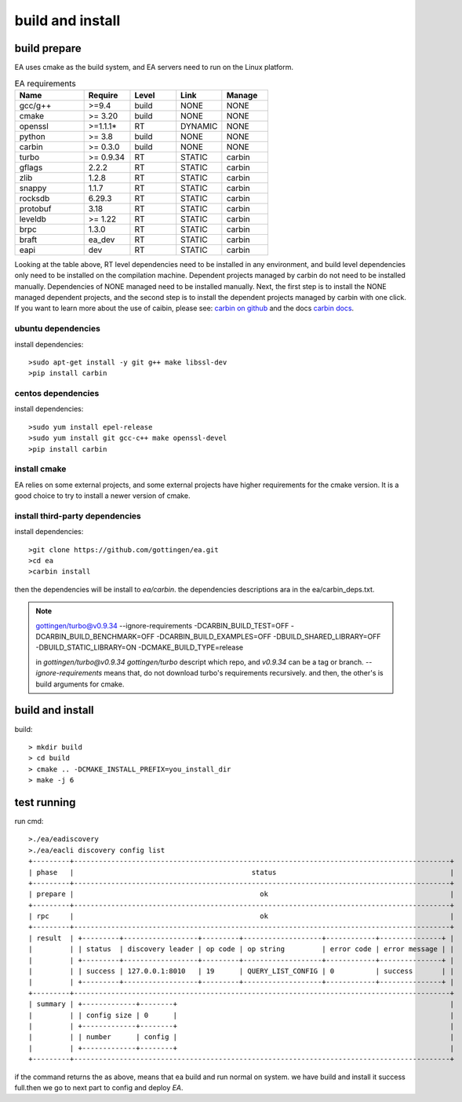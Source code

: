 .. Copyright 2023 The Elastic AI Search Authors.

.. _build_and_install_section:

=================================================
build and install
=================================================

build prepare
====================

EA uses cmake as the build system, and EA servers need to run on the Linux platform.


..   list-table:: EA requirements
    :widths: 15 10 10 10 10
    :header-rows: 1

    * - Name
      - Require
      - Level
      - Link
      - Manage
    * - gcc/g++
      - >=9.4
      - build
      - NONE
      - NONE
    * - cmake
      - >= 3.20
      - build
      - NONE
      - NONE
    * - openssl
      - >=1.1.1*
      - RT
      - DYNAMIC
      - NONE
    * - python
      - >= 3.8
      - build
      - NONE
      - NONE
    * - carbin
      - >= 0.3.0
      - build
      - NONE
      - NONE
    * - turbo
      - >= 0.9.34
      - RT
      - STATIC
      - carbin
    * - gflags
      - 2.2.2
      - RT
      - STATIC
      - carbin
    * - zlib
      - 1.2.8
      - RT
      - STATIC
      - carbin
    * - snappy
      - 1.1.7
      - RT
      - STATIC
      - carbin
    * - rocksdb
      - 6.29.3
      - RT
      - STATIC
      - carbin
    * - protobuf
      - 3.18
      - RT
      - STATIC
      - carbin
    * - leveldb
      - >= 1.22
      - RT
      - STATIC
      - carbin
    * - brpc
      - 1.3.0
      - RT
      - STATIC
      - carbin
    * - braft
      - ea_dev
      - RT
      - STATIC
      - carbin
    * - eapi
      - dev
      - RT
      - STATIC
      - carbin



Looking at the table above, RT level dependencies need to be installed in any environment,
and build level dependencies only need to be installed on the compilation machine. Dependent
projects managed by carbin do not need to be installed manually. Dependencies of NONE managed
need to be installed manually. Next, the first step is to install the NONE managed dependent
projects, and the second step is to install the dependent projects managed by carbin with one
click. If you want to learn more about the use of caibin, please see: `carbin on github <github.com/gottingen/carbin>`_
and the docs `carbin docs <carbin.readthedocs.io/>`_.


ubuntu dependencies
----------------------------------

install dependencies::

    >sudo apt-get install -y git g++ make libssl-dev
    >pip install carbin


centos dependencies
-----------------------------------

install dependencies::

    >sudo yum install epel-release
    >sudo yum install git gcc-c++ make openssl-devel
    >pip install carbin


install cmake
-------------------------------------

EA relies on some external projects, and some external projects have higher requirements for the cmake
version. It is a good choice to try to install a newer version of cmake.

install third-party dependencies
-------------------------------------

install dependencies::

    >git clone https://github.com/gottingen/ea.git
    >cd ea
    >carbin install

then the dependencies will be install to `ea/carbin`. the  dependencies descriptions ara in the ea/carbin_deps.txt.

.. note::
    gottingen/turbo@v0.9.34 --ignore-requirements -DCARBIN_BUILD_TEST=OFF -DCARBIN_BUILD_BENCHMARK=OFF -DCARBIN_BUILD_EXAMPLES=OFF -DBUILD_SHARED_LIBRARY=OFF -DBUILD_STATIC_LIBRARY=ON -DCMAKE_BUILD_TYPE=release


    in *gottingen/turbo@v0.9.34* `gottingen/turbo` descript which repo, and `v0.9.34` can be a tag or branch.
    `--ignore-requirements` means that, do not download turbo's requirements recursively. and then, the other's is build
    arguments for cmake.

build and install
==================================

build::

    > mkdir build
    > cd build
    > cmake .. -DCMAKE_INSTALL_PREFIX=you_install_dir
    > make -j 6


test running
=================================

run cmd::

    >./ea/eadiscovery
    >./ea/eacli discovery config list
    +---------+-------------------------------------------------------------------------------------------+
    | phase   |                                           status                                          |
    +---------+-------------------------------------------------------------------------------------------+
    | prepare |                                             ok                                            |
    +---------+-------------------------------------------------------------------------------------------+
    | rpc     |                                             ok                                            |
    +---------+-------------------------------------------------------------------------------------------+
    | result  | +---------+------------------+---------+-------------------+------------+---------------+ |
    |         | | status  | discovery leader | op code | op string         | error code | error message | |
    |         | +---------+------------------+---------+-------------------+------------+---------------+ |
    |         | | success | 127.0.0.1:8010   | 19      | QUERY_LIST_CONFIG | 0          | success       | |
    |         | +---------+------------------+---------+-------------------+------------+---------------+ |
    +---------+-------------------------------------------------------------------------------------------+
    | summary | +-------------+--------+                                                                  |
    |         | | config size | 0      |                                                                  |
    |         | +-------------+--------+                                                                  |
    |         | | number      | config |                                                                  |
    |         | +-------------+--------+                                                                  |
    +---------+-------------------------------------------------------------------------------------------+

if the command returns the as above, means that ea build and run normal on system. we have build and install
it success full.then we go to next part to config and deploy `EA`.